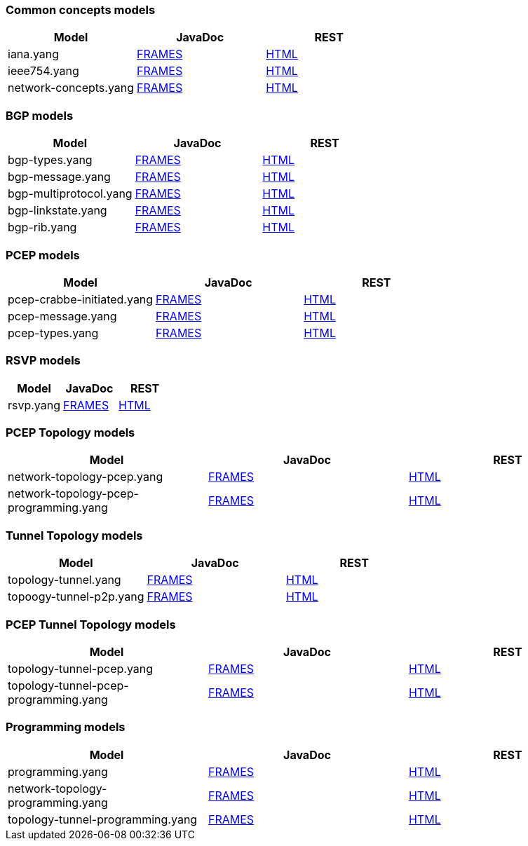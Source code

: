 [[common-concepts-models]]
=== Common concepts models

[cols=",,",options="header",]
|=======================================================================
|Model |JavaDoc |REST
|iana.yang
|https://jenkins.opendaylight.org/bgpcep/job/bgpcep-nightly/lastSuccessfulBuild/artifact/target/staging/concepts/apidocs/index.html[FRAMES]
|https://jenkins.opendaylight.org/bgpcep/job/bgpcep-nightly/lastSuccessfulBuild/artifact/target/staging/concepts/iana.html[HTML]

|ieee754.yang
|https://jenkins.opendaylight.org/bgpcep/job/bgpcep-nightly/lastSuccessfulBuild/artifact/target/staging/concepts/apidocs/index.html[FRAMES]
|https://jenkins.opendaylight.org/bgpcep/job/bgpcep-nightly/lastSuccessfulBuild/artifact/target/staging/concepts/ieee754.html[HTML]

|network-concepts.yang
|https://jenkins.opendaylight.org/bgpcep/job/bgpcep-nightly/lastSuccessfulBuild/artifact/target/staging/concepts/apidocs/index.html[FRAMES]
|https://jenkins.opendaylight.org/bgpcep/job/bgpcep-nightly/lastSuccessfulBuild/artifact/target/staging//concepts/network-concepts.html[HTML]
|=======================================================================

[[bgp-models]]
=== BGP models

[cols=",,",options="header",]
|=======================================================================
|Model |JavaDoc |REST
|bgp-types.yang
|https://jenkins.opendaylight.org/bgpcep/job/bgpcep-nightly/lastSuccessfulBuild/artifact/target/staging/bgp-parent/bgp-concepts/apidocs/index.html[FRAMES]
|https://jenkins.opendaylight.org/bgpcep/job/bgpcep-nightly/lastSuccessfulBuild/artifact/target/staging/bgp-parent/bgp-concepts/bgp-types.html[HTML]

|bgp-message.yang
|https://jenkins.opendaylight.org/bgpcep/job/bgpcep-nightly/lastSuccessfulBuild/artifact/target/staging/bgp-parent/bgp-parser-api/apidocs/index.html[FRAMES]
|https://jenkins.opendaylight.org/bgpcep/job/bgpcep-nightly/lastSuccessfulBuild/artifact/target/staging/bgp-parent/bgp-parser-api/bgp-message.html[HTML]

|bgp-multiprotocol.yang
|https://jenkins.opendaylight.org/bgpcep/job/bgpcep-nightly/lastSuccessfulBuild/artifact/target/staging/bgp-parent/bgp-parser-api/apidocs/index.html[FRAMES]
|https://jenkins.opendaylight.org/bgpcep/job/bgpcep-nightly/lastSuccessfulBuild/artifact/target/staging/bgp-parent/bgp-parser-api/bgp-multiprotocol.html[HTML]

|bgp-linkstate.yang
|https://jenkins.opendaylight.org/bgpcep/job/bgpcep-nightly/lastSuccessfulBuild/artifact/target/staging/bgp-parent/bgp-linkstate/apidocs/index.html[FRAMES]
|https://jenkins.opendaylight.org/bgpcep/job/bgpcep-nightly/lastSuccessfulBuild/artifact/target/staging/bgp-parent/bgp-linkstate/bgp-linkstate.html[HTML]

|bgp-rib.yang
|https://jenkins.opendaylight.org/bgpcep/job/bgpcep-nightly/lastSuccessfulBuild/artifact/target/staging/bgp-parent/bgp-rib-api/apidocs/index.html[FRAMES]
|https://jenkins.opendaylight.org/bgpcep/job/bgpcep-nightly/lastSuccessfulBuild/artifact/target/staging/bgp-parent/bgp-rib-api/bgp-rib.html[HTML]
|=======================================================================

[[pcep-models]]
=== PCEP models

[cols=",,",options="header",]
|=======================================================================
|Model |JavaDoc |REST
|pcep-crabbe-initiated.yang
|https://jenkins.opendaylight.org/bgpcep/job/bgpcep-nightly/lastSuccessfulBuild/artifact/target/staging/pcep-parent/pcep-api/apidocs/index.html[FRAMES]
|https://jenkins.opendaylight.org/bgpcep/job/bgpcep-nightly/lastSuccessfulBuild/artifact/target/staging/pcep-parent/pcep-api/pcep-crabbe-initiated.html[HTML]

|pcep-message.yang
|https://jenkins.opendaylight.org/bgpcep/job/bgpcep-nightly/lastSuccessfulBuild/artifact/target/staging/pcep-parent/pcep-api/apidocs/index.html[FRAMES]
|https://jenkins.opendaylight.org/bgpcep/job/bgpcep-nightly/lastSuccessfulBuild/artifact/target/staging/pcep-parent/pcep-api/pcep-message.html[HTML]

|pcep-types.yang
|https://jenkins.opendaylight.org/bgpcep/job/bgpcep-nightly/lastSuccessfulBuild/artifact/target/staging/pcep-parent/pcep-api/apidocs/index.html[FRAMES]
|https://jenkins.opendaylight.org/bgpcep/job/bgpcep-nightly/lastSuccessfulBuild/artifact/target/staging/pcep-parent/pcep-api/pcep-types.html[HTML]
|=======================================================================

[[rsvp-models]]
=== RSVP models

[cols=",,",options="header",]
|=======================================================================
|Model |JavaDoc |REST
|rsvp.yang
|https://jenkins.opendaylight.org/bgpcep/job/bgpcep-nightly/lastSuccessfulBuild/artifact/target/staging/rsvp-parent/rsvp-api/apidocs/index.html[FRAMES]
|https://jenkins.opendaylight.org/bgpcep/job/bgpcep-nightly/lastSuccessfulBuild/artifact/target/staging/rsvp-parent/rsvp-api/rsvp.html[HTML]
|=======================================================================

[[pcep-topology-models]]
=== PCEP Topology models

[cols=",,",options="header",]
|=======================================================================
|Model |JavaDoc |REST
|network-topology-pcep.yang
|https://jenkins.opendaylight.org/bgpcep/job/bgpcep-nightly/lastSuccessfulBuild/artifact/target/staging/pcep-parent/pcep-topology-api/apidocs/index.html[FRAMES]
|https://jenkins.opendaylight.org/bgpcep/job/bgpcep-nightly/lastSuccessfulBuild/artifact/target/staging/pcep-parent/pcep-topology-api/network-topology-pcep.html[HTML]

|network-topology-pcep-programming.yang
|https://jenkins.opendaylight.org/bgpcep/job/bgpcep-nightly/lastSuccessfulBuild/artifact/target/staging/pcep-parent/pcep-topology-api/apidocs/index.html[FRAMES]
|https://jenkins.opendaylight.org/bgpcep/job/bgpcep-nightly/lastSuccessfulBuild/artifact/target/staging/pcep-parent/pcep-topology-api/network-topology-pcep-programming.html[HTML]
|=======================================================================

[[tunnel-topology-models]]
=== Tunnel Topology models

[cols=",,",options="header",]
|=======================================================================
|Model |JavaDoc |REST
|topology-tunnel.yang
|https://jenkins.opendaylight.org/bgpcep/job/bgpcep-nightly/lastSuccessfulBuild/artifact/target/staging/topology-parent/topology-tunnel-api/apidocs/index.html[FRAMES]
|https://jenkins.opendaylight.org/bgpcep/job/bgpcep-nightly/lastSuccessfulBuild/artifact/target/staging/topology-parent/topology-tunnel-api/topology-tunnel.html[HTML]

|topoogy-tunnel-p2p.yang
|https://jenkins.opendaylight.org/bgpcep/job/bgpcep-nightly/lastSuccessfulBuild/artifact/target/staging/topology-parent/topology-tunnel-api/apidocs/index.html[FRAMES]
|https://jenkins.opendaylight.org/bgpcep/job/bgpcep-nightly/lastSuccessfulBuild/artifact/target/staging/topology-parent/topology-tunnel-api/topology-tunnel-p2p.html[HTML]
|=======================================================================

[[pcep-tunnel-topology-models]]
=== PCEP Tunnel Topology models

[cols=",,",options="header",]
|=======================================================================
|Model |JavaDoc |REST
|topology-tunnel-pcep.yang
|https://jenkins.opendaylight.org/bgpcep/job/bgpcep-nightly/lastSuccessfulBuild/artifact/target/staging/pcep-parent/pcep-tunnel-api/apidocs/index.html[FRAMES]
|https://jenkins.opendaylight.org/bgpcep/job/bgpcep-nightly/lastSuccessfulBuild/artifact/target/staging/pcep-parent/pcep-tunnel-api/topology-tunnel-pcep.html[HTML]

|topology-tunnel-pcep-programming.yang
|https://jenkins.opendaylight.org/bgpcep/job/bgpcep-nightly/lastSuccessfulBuild/artifact/target/staging/pcep-parent/pcep-tunnel-api/apidocs/index.html[FRAMES]
|https://jenkins.opendaylight.org/bgpcep/job/bgpcep-nightly/lastSuccessfulBuild/artifact/target/staging/pcep-parent/pcep-tunnel-api/topology-tunnel-pcep-programming.html[HTML]
|=======================================================================

[[programming-models]]
=== Programming models

[cols=",,",options="header",]
|=======================================================================
|Model |JavaDoc |REST
|programming.yang
|https://jenkins.opendaylight.org/bgpcep/job/bgpcep-nightly/lastSuccessfulBuild/artifact/target/staging/programming-parent/programming-api/apidocs/index.html[FRAMES]
|https://jenkins.opendaylight.org/bgpcep/job/bgpcep-nightly/lastSuccessfulBuild/artifact/target/staging/programming-parent/programming-api/programming.html[HTML]

|network-topology-programming.yang
|https://jenkins.opendaylight.org/bgpcep/job/bgpcep-nightly/lastSuccessfulBuild/artifact/target/staging/programming-parent/programming-topology-api/apidocs/index.html[FRAMES]
|https://jenkins.opendaylight.org/bgpcep/job/bgpcep-nightly/lastSuccessfulBuild/artifact/target/staging/programming-parent/programming-topology-api/network-topology-programming.html[HTML]

|topology-tunnel-programming.yang
|https://jenkins.opendaylight.org/bgpcep/job/bgpcep-nightly/lastSuccessfulBuild/artifact/target/staging/programming-parent/programming-tunnel-api/apidocs/index.html[FRAMES]
|https://jenkins.opendaylight.org/bgpcep/job/bgpcep-nightly/lastSuccessfulBuild/artifact/target/staging/programming-parent/programming-tunnel-api/topology-tunnel-programming.html[HTML]
|=======================================================================

